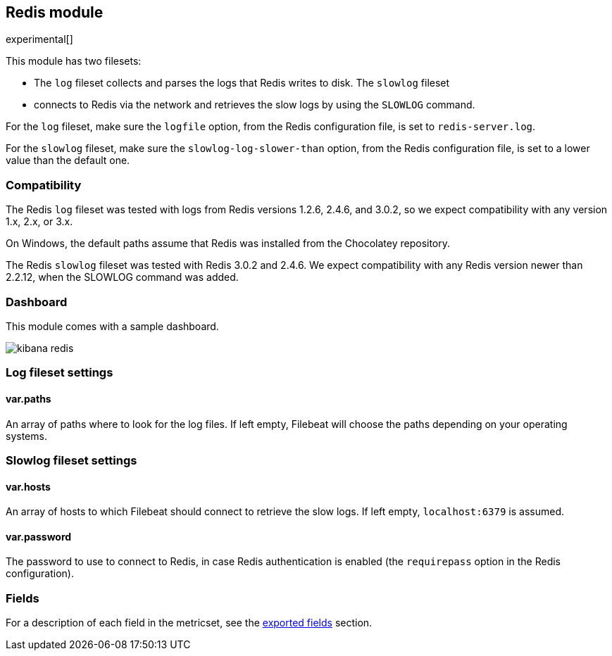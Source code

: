 ////
This file is generated! See scripts/docs_collector.py
////

[[filebeat-module-redis]]
== Redis module

experimental[]

This module has two filesets:

* The `log` fileset collects and parses the logs that Redis writes to disk.  The `slowlog` fileset
* connects to Redis via the network and retrieves the slow logs
  by using the `SLOWLOG` command.

For the `log` fileset, make sure the `logfile` option, from the Redis configuration file, is set to `redis-server.log`.

For the `slowlog` fileset, make sure the `slowlog-log-slower-than` option, from the Redis configuration file, is set to a lower value than the default one.

[float]
=== Compatibility

The Redis `log` fileset was tested with logs from Redis versions 1.2.6, 2.4.6, and 3.0.2, so we
expect compatibility with any version 1.x, 2.x, or 3.x.

On Windows, the default paths assume that Redis was installed from the Chocolatey repository.

The Redis `slowlog` fileset was tested with Redis 3.0.2 and 2.4.6. We expect compatibility with any
Redis version newer than 2.2.12, when the SLOWLOG command was added.

[float]
=== Dashboard

This module comes with a sample dashboard.

image::./images/kibana-redis.png[]

[float]
=== Log fileset settings

[float]
==== var.paths

An array of paths where to look for the log files. If left empty, Filebeat
will choose the paths depending on your operating systems.

[float]
=== Slowlog fileset settings

[float]
==== var.hosts

An array of hosts to which Filebeat should connect to retrieve the slow logs. If left empty,
`localhost:6379` is assumed.

[float]
==== var.password

The password to use to connect to Redis, in case Redis authentication is enabled (the `requirepass`
option in the Redis configuration).


[float]
=== Fields

For a description of each field in the metricset, see the
<<exported-fields-redis,exported fields>> section.

